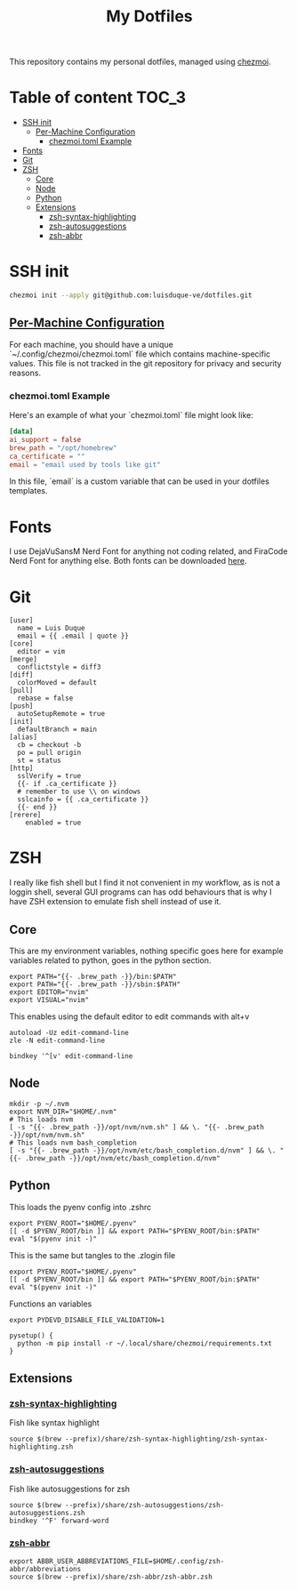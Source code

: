 #+TITLE: My Dotfiles

This repository contains my personal dotfiles, managed using
[[https://www.chezmoi.io/][chezmoi]].

* Table of content :TOC_3:
- [[#ssh-init][SSH init]]
  - [[#per-machine-configuration][Per-Machine Configuration]]
    - [[#chezmoitoml-example][chezmoi.toml Example]]
- [[#fonts][Fonts]]
- [[#git][Git]]
- [[#zsh][ZSH]]
  - [[#core][Core]]
  - [[#node][Node]]
  - [[#python][Python]]
  - [[#extensions][Extensions]]
    - [[#zsh-syntax-highlighting][zsh-syntax-highlighting]]
    - [[#zsh-autosuggestions][zsh-autosuggestions]]
    - [[#zsh-abbr][zsh-abbr]]

* SSH init
#+begin_src bash
chezmoi init --apply git@github.com:luisduque-ve/dotfiles.git
#+end_src

** [[https://www.chezmoi.io/user-guide/manage-machine-to-machine-differences/#use-templates][Per-Machine Configuration]]
For each machine, you should have a unique
`~/.config/chezmoi/chezmoi.toml` file which contains machine-specific
values. This file is not tracked in the git repository for privacy and
security reasons.

*** chezmoi.toml Example
Here's an example of what your `chezmoi.toml` file might look like:

#+begin_src toml
[data]
ai_support = false
brew_path = "/opt/homebrew"
ca_certificate = ""
email = "email used by tools like git"
#+end_src

In this file, `email` is a custom variable that can be
used in your dotfiles templates.

* Fonts

I use DejaVuSansM Nerd Font for anything not coding related, and
FiraCode Nerd Font for anything else. Both fonts can be downloaded
[[https://www.nerdfonts.com/font-downloads][here]].

* Git
#+begin_src shell :tangle dot_gitconfig.tmpl
  [user]
    name = Luis Duque
    email = {{ .email | quote }}
  [core]
    editor = vim
  [merge]
    conflictstyle = diff3
  [diff]
    colorMoved = default
  [pull]
    rebase = false
  [push]
    autoSetupRemote = true
  [init]
    defaultBranch = main
  [alias]
    cb = checkout -b
    po = pull origin
    st = status
  [http]
    sslVerify = true
    {{- if .ca_certificate }}
    # remember to use \\ on windows
    sslcainfo = {{ .ca_certificate }}
    {{- end }}
  [rerere]
	  enabled = true
#+end_src

* ZSH

I really like fish shell but I find it not convenient in my workflow, as is not a
loggin shell, several GUI programs can has odd behaviours that is why
I have ZSH extension to emulate fish shell instead of use it.

** Core
This are my environment variables, nothing specific goes here for
example variables related to python, goes in the python section.
#+begin_src shell :tangle dot_zshrc.tmpl
export PATH="{{- .brew_path -}}/bin:$PATH"
export PATH="{{- .brew_path -}}/sbin:$PATH"
export EDITOR="nvim"
export VISUAL="nvim"
#+end_src

This enables using the default editor to edit commands with alt+v

#+begin_src shell :tangle dot_zshrc.tmpl
  autoload -Uz edit-command-line
  zle -N edit-command-line

  bindkey '^[v' edit-command-line
#+end_src


** Node
#+begin_src shell :tangle dot_zshrc.tmpl
mkdir -p ~/.nvm
export NVM_DIR="$HOME/.nvm"
# This loads nvm
[ -s "{{- .brew_path -}}/opt/nvm/nvm.sh" ] && \. "{{- .brew_path -}}/opt/nvm/nvm.sh"
# This loads nvm bash_completion
[ -s "{{- .brew_path -}}/opt/nvm/etc/bash_completion.d/nvm" ] && \. "{{- .brew_path -}}/opt/nvm/etc/bash_completion.d/nvm"
#+end_src

** Python
This loads the pyenv config into .zshrc
#+begin_src shell :tangle dot_zshrc.tmpl
export PYENV_ROOT="$HOME/.pyenv"
[[ -d $PYENV_ROOT/bin ]] && export PATH="$PYENV_ROOT/bin:$PATH"
eval "$(pyenv init -)"
#+end_src

This is the same but tangles to the .zlogin file
#+begin_src shell :tangle dot_zlogin
  export PYENV_ROOT="$HOME/.pyenv"
  [[ -d $PYENV_ROOT/bin ]] && export PATH="$PYENV_ROOT/bin:$PATH"
  eval "$(pyenv init -)"
#+end_src

Functions an variables

#+begin_src shell :tangle dot_zshrc.tmpl
  export PYDEVD_DISABLE_FILE_VALIDATION=1

  pysetup() {
    python -m pip install -r ~/.local/share/chezmoi/requirements.txt
  }
#+end_src

** Extensions
*** [[https://github.com/zsh-users/zsh-syntax-highlighting][zsh-syntax-highlighting]]
Fish like syntax highlight
#+begin_src shell :tangle dot_zshrc.tmpl
  source $(brew --prefix)/share/zsh-syntax-highlighting/zsh-syntax-highlighting.zsh
#+end_src

*** [[https://github.com/zsh-users/zsh-autosuggestions][zsh-autosuggestions]]
Fish like autosuggestions for zsh
#+begin_src shell :tangle dot_zshrc.tmpl
  source $(brew --prefix)/share/zsh-autosuggestions/zsh-autosuggestions.zsh
  bindkey '^F' forward-word
#+end_src

*** [[https://github.com/olets/zsh-abbr][zsh-abbr]]
#+begin_src shell :tangle dot_zshrc.tmpl
  export ABBR_USER_ABBREVIATIONS_FILE=$HOME/.config/zsh-abbr/abbreviations
  source $(brew --prefix)/share/zsh-abbr/zsh-abbr.zsh
#+end_src

# ### PENDING TO INTEGRATE
# eval "$(ssh-agent -s > /dev/null 2>&1)"

# Enable starship
# eval "$(starship init zsh)"
